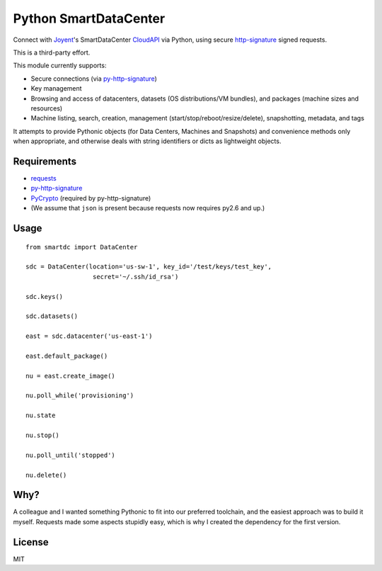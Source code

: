 Python SmartDataCenter
======================

Connect with Joyent_'s SmartDataCenter CloudAPI_ via Python, using secure 
http-signature_ signed requests.

This is a third-party effort.

This module currently supports:

* Secure connections (via py-http-signature_)
* Key management
* Browsing and access of datacenters, datasets (OS distributions/VM bundles), 
  and packages (machine sizes and resources)
* Machine listing, search, creation, management 
  (start/stop/reboot/resize/delete), snapshotting, metadata, and tags

It attempts to provide Pythonic objects (for Data Centers, Machines and 
Snapshots) and convenience methods only when appropriate, and otherwise deals 
with string identifiers or dicts as lightweight objects.

Requirements
------------

* requests_
* py-http-signature_
* PyCrypto_ (required by py-http-signature)
* (We assume that ``json`` is present because requests now requires py2.6 and 
  up.)

.. _Joyent: http://joyentcloud.com/
.. _CloudAPI: https://us-west-1.api.joyentcloud.com/docs
.. _http-signature: 
    https://github.com/joyent/node-http-signature/blob/master/http_signing.md
.. _py-http-signature: https://github.com/atl/py-http-signature
.. _requests: https://github.com/kennethreitz/requests
.. _PyCrypto: http://pypi.python.org/pypi/pycrypto


Usage
-----

::

    from smartdc import DataCenter
    
    sdc = DataCenter(location='us-sw-1', key_id='/test/keys/test_key', 
                      secret='~/.ssh/id_rsa')
    
    sdc.keys()
    
    sdc.datasets()
    
    east = sdc.datacenter('us-east-1')
    
    east.default_package()
    
    nu = east.create_image()
    
    nu.poll_while('provisioning')
    
    nu.state
    
    nu.stop()
    
    nu.poll_until('stopped')
    
    nu.delete()


Why?
----

A colleague and I wanted something Pythonic to fit into our preferred 
toolchain, and the easiest approach was to build it myself. Requests made some 
aspects stupidly easy, which is why I created the dependency for the first 
version.

License
-------

MIT
